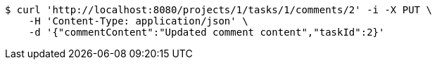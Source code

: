 [source,bash]
----
$ curl 'http://localhost:8080/projects/1/tasks/1/comments/2' -i -X PUT \
    -H 'Content-Type: application/json' \
    -d '{"commentContent":"Updated comment content","taskId":2}'
----